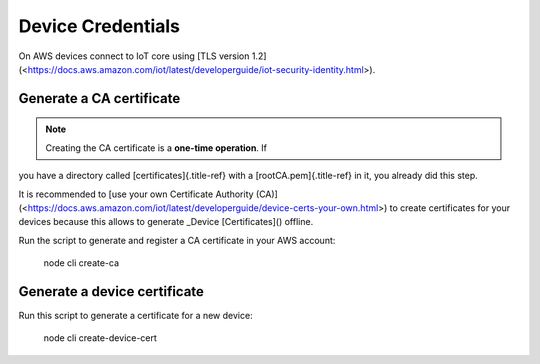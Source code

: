================================================================================
Device Credentials
================================================================================

On AWS devices connect to IoT core using \[TLS version
1.2\](<https://docs.aws.amazon.com/iot/latest/developerguide/iot-security-identity.html>).

Generate a CA certificate
================================================================================

.. note::

    Creating the CA certificate is a **one-time operation**. If
you have \    a directory called [certificates]{.title-ref} with a
[rootCA.pem]{.title-ref} in it, you already did \    this step.

It is recommended to \[use your own Certificate Authority
(CA)\](<https://docs.aws.amazon.com/iot/latest/developerguide/device-certs-your-own.html>)
to create certificates for your devices because this allows to generate
\_Device [Certificates]() offline.

Run the script to generate and register a CA certificate in your AWS
account:

    node cli create-ca

Generate a device certificate
================================================================================

Run this script to generate a certificate for a new device:

    node cli create-device-cert
